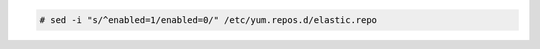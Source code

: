 .. Copyright (C) 2020 Wazuh, Inc.

.. code-block:: console

  # sed -i "s/^enabled=1/enabled=0/" /etc/yum.repos.d/elastic.repo

.. End of include file

